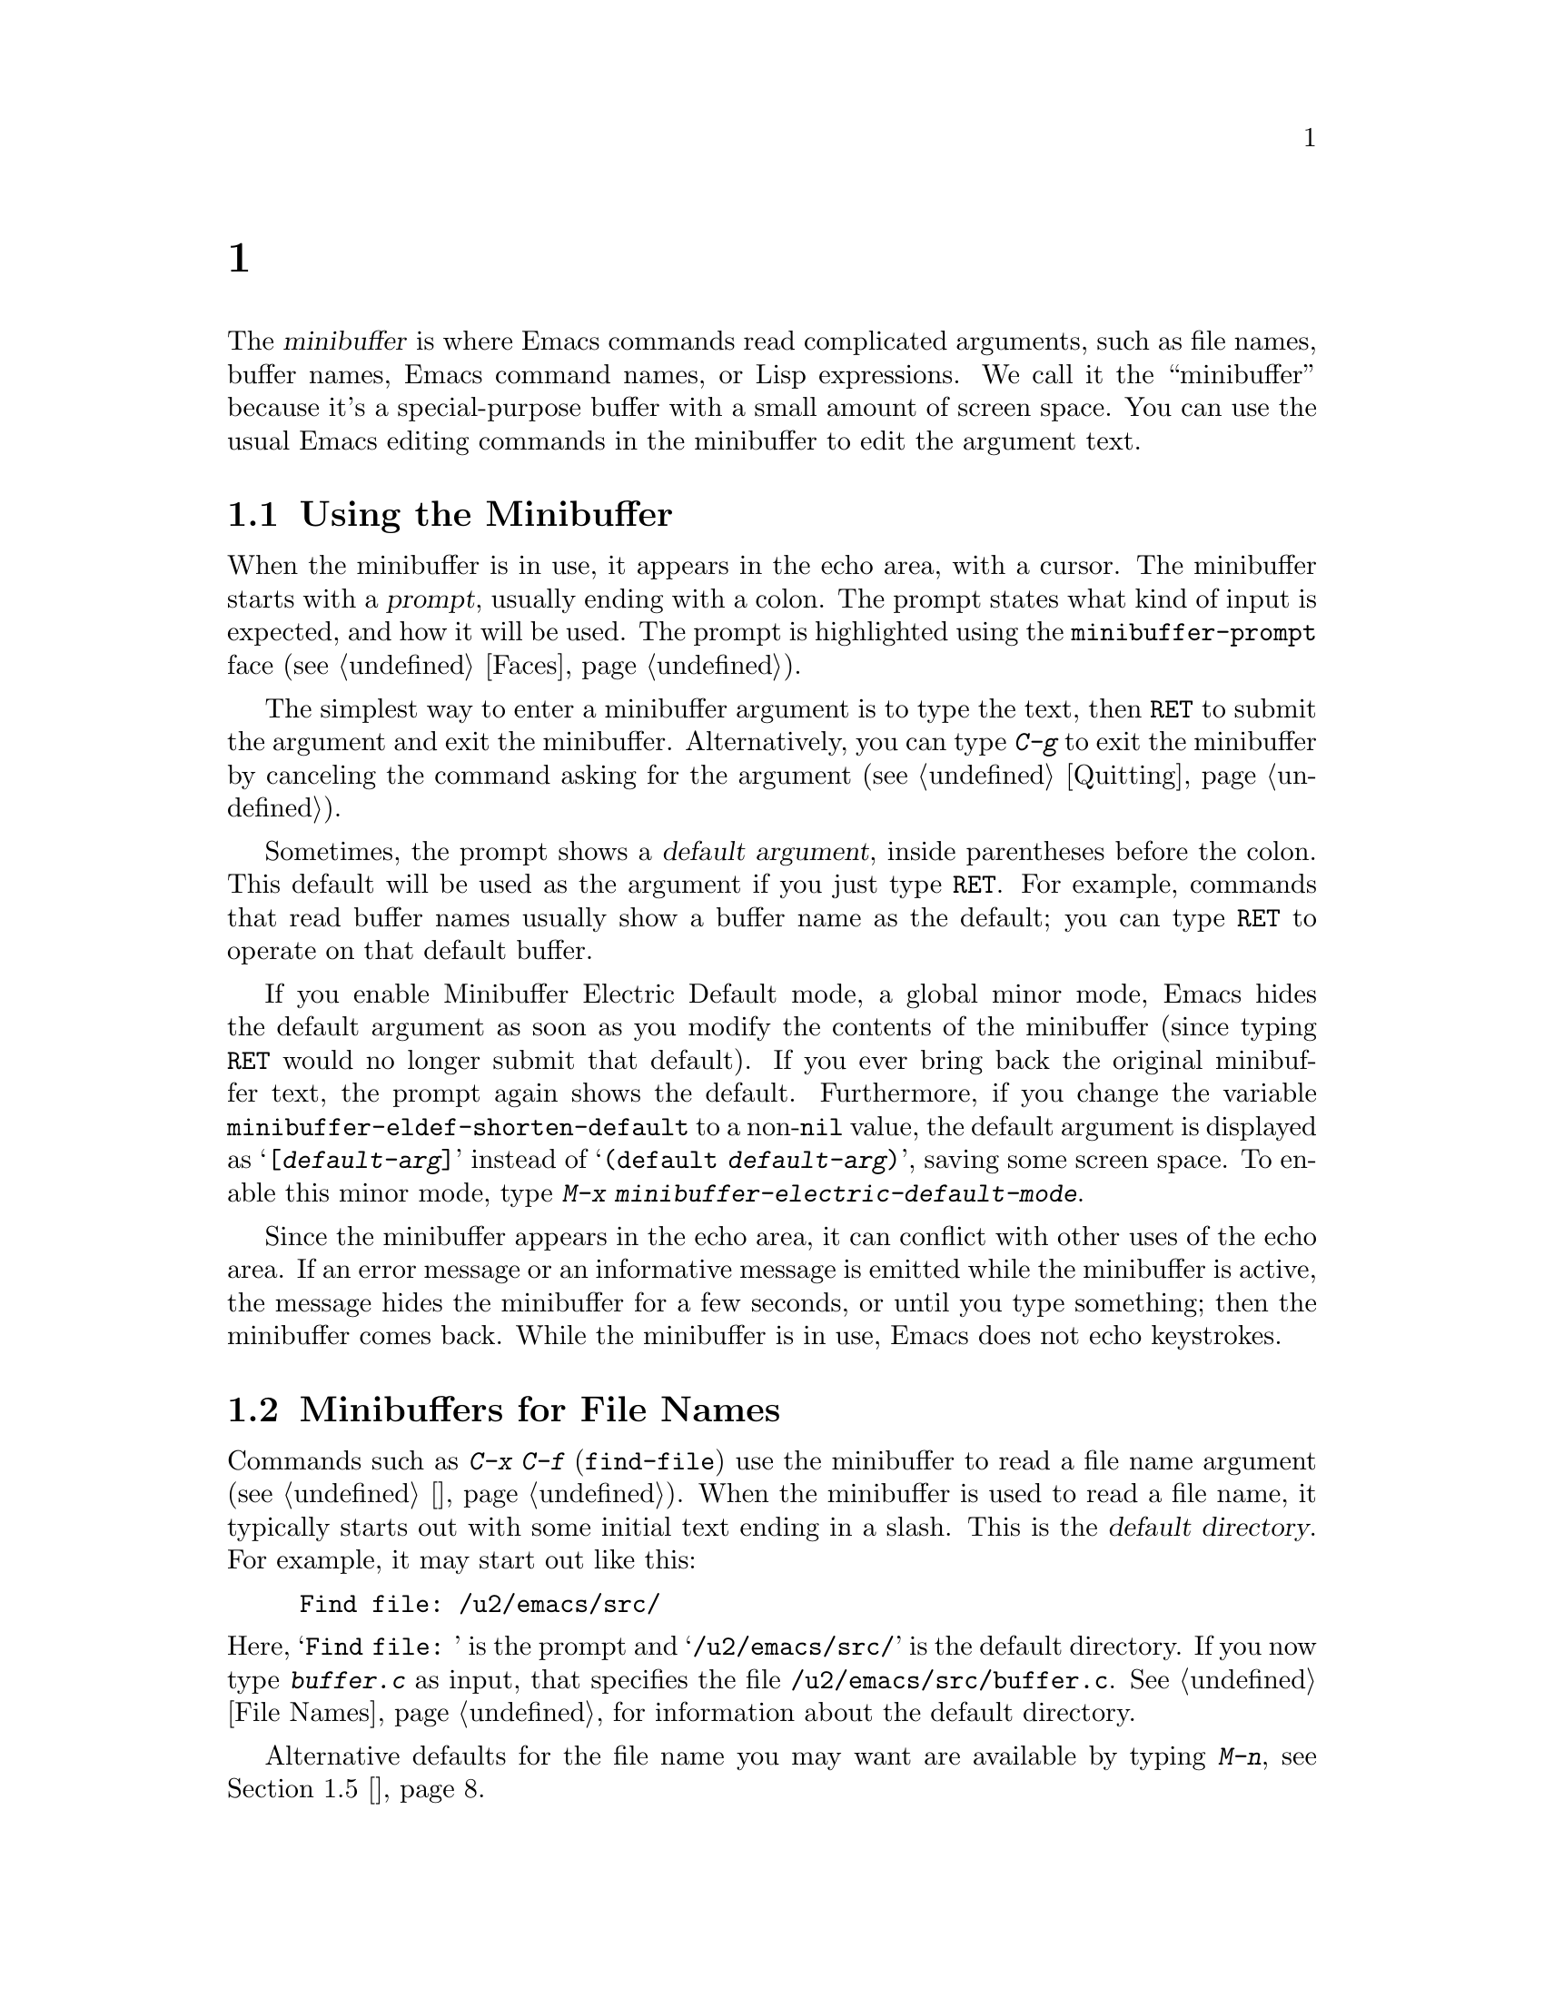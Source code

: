 @c ===========================================================================
@c
@c This file was generated with po4a. Translate the source file.
@c
@c ===========================================================================

@c -*- coding: utf-8 -*-
@c This is part of the Emacs manual.
@c Copyright (C) 1985--1987, 1993--1995, 1997, 2000--2020 Free Software
@c Foundation, Inc.
@c See file emacs.texi for copying conditions.
@node 迷你缓冲区
@chapter 迷你缓冲区
@cindex minibuffer

  The @dfn{minibuffer} is where Emacs commands read complicated arguments,
such as file names, buffer names, Emacs command names, or Lisp expressions.
We call it the ``minibuffer'' because it's a special-purpose buffer with a
small amount of screen space.  You can use the usual Emacs editing commands
in the minibuffer to edit the argument text.

@menu
* 基础迷你缓冲区操作::  迷你缓冲区的基本用法。
* 迷你缓冲区文件::    使用迷你缓冲区输入文件名。
* 迷你缓冲区编辑::    如何在迷你缓冲区中编辑。
* 补全::                   一种用于迷你缓冲区输入的缩写工具。
* 迷你缓冲区历史::    重用最近的迷你缓冲区参数。
* 重复::                   重新执行使用迷你缓冲区的命令。
* 密码::                   在回显区输入密码。
* 是/否的确认提示::   在回显区回答是或否。
@end menu

@node 基础迷你缓冲区操作
@section Using the Minibuffer

@cindex prompt
  When the minibuffer is in use, it appears in the echo area, with a cursor.
The minibuffer starts with a @dfn{prompt}, usually ending with a colon.  The
prompt states what kind of input is expected, and how it will be used.  The
prompt is highlighted using the @code{minibuffer-prompt} face
(@pxref{Faces}).

  The simplest way to enter a minibuffer argument is to type the text, then
@key{RET} to submit the argument and exit the minibuffer.  Alternatively,
you can type @kbd{C-g} to exit the minibuffer by canceling the command
asking for the argument (@pxref{Quitting}).

@cindex default argument
  Sometimes, the prompt shows a @dfn{default argument}, inside parentheses
before the colon.  This default will be used as the argument if you just
type @key{RET}.  For example, commands that read buffer names usually show a
buffer name as the default; you can type @key{RET} to operate on that
default buffer.

@cindex Minibuffer Electric Default mode
@cindex mode, Minibuffer Electric Default
@findex minibuffer-electric-default-mode
@vindex minibuffer-eldef-shorten-default
  If you enable Minibuffer Electric Default mode, a global minor mode, Emacs
hides the default argument as soon as you modify the contents of the
minibuffer (since typing @key{RET} would no longer submit that default).  If
you ever bring back the original minibuffer text, the prompt again shows the
default.  Furthermore, if you change the variable
@code{minibuffer-eldef-shorten-default} to a non-@code{nil} value, the
default argument is displayed as @samp{[@var{default-arg}]} instead of
@samp{(default @var{default-arg})}, saving some screen space.  To enable
this minor mode, type @kbd{M-x minibuffer-electric-default-mode}.

  Since the minibuffer appears in the echo area, it can conflict with other
uses of the echo area.  If an error message or an informative message is
emitted while the minibuffer is active, the message hides the minibuffer for
a few seconds, or until you type something; then the minibuffer comes back.
While the minibuffer is in use, Emacs does not echo keystrokes.

@node 迷你缓冲区文件
@section Minibuffers for File Names

@cindex default directory
  Commands such as @kbd{C-x C-f} (@code{find-file}) use the minibuffer to read
a file name argument (@pxref{基础文件操作}).  When the minibuffer is used to read
a file name, it typically starts out with some initial text ending in a
slash.  This is the @dfn{default directory}.  For example, it may start out
like this:

@example
Find file: /u2/emacs/src/
@end example

@noindent
Here, @samp{Find file:@: } is the prompt and @samp{/u2/emacs/src/} is the
default directory.  If you now type @kbd{buffer.c} as input, that specifies
the file @file{/u2/emacs/src/buffer.c}.  @xref{File Names}, for information
about the default directory.

  Alternative defaults for the file name you may want are available by typing
@kbd{M-n}, see @ref{迷你缓冲区历史}.

  You can specify a file in the parent directory with @file{..}:
@file{/a/b/../foo.el} is equivalent to @file{/a/foo.el}.  Alternatively, you
can use @kbd{M-@key{DEL}} to kill directory names backwards (@pxref{Words}).

  To specify a file in a completely different directory, you can kill the
entire default with @kbd{C-a C-k} (@pxref{迷你缓冲区编辑}).  Alternatively, you can
ignore the default, and enter an absolute file name starting with a slash or
a tilde after the default directory.  For example, you can specify
@file{/etc/termcap} as follows:

@example
Find file: /u2/emacs/src//etc/termcap
@end example

@noindent
@cindex // in file name
@cindex double slash in file name
@cindex slashes repeated in file name
@findex file-name-shadow-mode
A double slash causes Emacs to ignore everything before the second slash in
the pair.  In the example above, @file{/u2/emacs/src/} is ignored, so the
argument you supplied is @file{/etc/termcap}.  The ignored part of the file
name is dimmed if the terminal allows it.  (To disable this dimming, turn
off File Name Shadow mode with the command @w{@kbd{M-x
file-name-shadow-mode}}.)

  When completing remote file names (@pxref{Remote Files}), a double slash
behaves slightly differently: it causes Emacs to ignore only the file-name
part, leaving the rest (method, host and username, etc.)  intact.  Typing
three slashes in a row ignores everything in remote file names.  @xref{File
name completion,,, tramp, The Tramp Manual}.

@cindex home directory shorthand
  Emacs interprets @file{~/} as your home directory.  Thus,
@file{~/foo/bar.txt} specifies a file named @file{bar.txt}, inside a
directory named @file{foo}, which is in turn located in your home
directory.  In addition, @file{~@var{user-id}/} means the home directory of
a user whose login name is @var{user-id}.  Any leading directory name in
front of the @file{~} is ignored: thus, @file{/u2/emacs/~/foo/bar.txt} is
equivalent to @file{~/foo/bar.txt}.

  On MS-Windows and MS-DOS systems, where a user doesn't always have a home
directory, Emacs uses several alternatives.  For MS-Windows, see
@ref{Windows HOME}; for MS-DOS, see
@ifnottex
@ref{MS-DOS File Names}.
@end ifnottex
@iftex
@ref{MS-DOS File Names, HOME on MS-DOS,, emacs, the digital version of the
Emacs Manual}.
@end iftex
On these systems, the @file{~@var{user-id}/} construct is supported only for
the current user, i.e., only if @var{user-id} is the current user's login
name.

@vindex insert-default-directory
  To prevent Emacs from inserting the default directory when reading file
names, change the variable @code{insert-default-directory} to @code{nil}.
In that case, the minibuffer starts out empty.  Nonetheless, relative file
name arguments are still interpreted based on the same default directory.

  You can also enter remote file names in the minibuffer.  @xref{Remote
Files}.

@node 迷你缓冲区编辑
@section Editing in the Minibuffer

  The minibuffer is an Emacs buffer, albeit a peculiar one, and the usual
Emacs commands are available for editing the argument text.  (The prompt,
however, is @dfn{read-only}, and cannot be changed.)

  Since @key{RET} in the minibuffer submits the argument, you can't use it to
insert a newline.  You can do that with @kbd{C-q C-j}, which inserts a
@kbd{C-j} control character, which is formally equivalent to a newline
character (@pxref{插入文本}).  Alternatively, you can use the @kbd{C-o}
(@code{open-line}) command (@pxref{空行}).

  Inside a minibuffer, the keys @key{TAB}, @key{SPC}, and @kbd{?} are often
bound to @dfn{completion commands}, which allow you to easily fill in the
desired text without typing all of it.  @xref{补全}.  As with @key{RET}, you
can use @kbd{C-q} to insert a @key{TAB}, @key{SPC}, or @samp{?} character.

  For convenience, @kbd{C-a} (@code{move-beginning-of-line}) in a minibuffer
moves point to the beginning of the argument text, not the beginning of the
prompt.  For example, this allows you to erase the entire argument with
@kbd{C-a C-k}.

@cindex height of minibuffer
@cindex size of minibuffer
@cindex growing minibuffer
@cindex resizing minibuffer
  When the minibuffer is active, the echo area is treated much like an
ordinary Emacs window.  For instance, you can switch to another window (with
@kbd{C-x o}), edit text there, then return to the minibuffer window to
finish the argument.  You can even kill text in another window, return to
the minibuffer window, and yank the text into the argument.  There are some
restrictions on the minibuffer window, however: for instance, you cannot
split it.  @xref{Windows}.

@vindex resize-mini-windows
  Normally, the minibuffer window occupies a single screen line.  However, if
you add two or more lines' worth of text into the minibuffer, it expands
automatically to accommodate the text.  The variable
@code{resize-mini-windows} controls the resizing of the minibuffer.  The
default value is @code{grow-only}, which means the behavior we have just
described.  If the value is @code{t}, the minibuffer window will also shrink
automatically if you remove some lines of text from the minibuffer, down to
a minimum of one screen line.  If the value is @code{nil}, the minibuffer
window never changes size automatically, but you can use the usual
window-resizing commands on it (@pxref{Windows}).

@vindex max-mini-window-height
  The variable @code{max-mini-window-height} controls the maximum height for
resizing the minibuffer window.  A floating-point number specifies a
fraction of the frame's height; an integer specifies the maximum number of
lines; @code{nil} means do not resize the minibuffer window automatically.
The default value is 0.25.

  The @kbd{C-M-v} command in the minibuffer scrolls the help text from
commands that display help text of any sort in another window.  You can also
scroll the help text with @kbd{M-@key{PageUp}} and @kbd{M-@key{PageDown}}
(or, equivalently, @kbd{M-@key{prior}} and @kbd{M-@key{next}}).  This is
especially useful with long lists of possible completions.  @xref{Other
Window}.

@vindex enable-recursive-minibuffers
@findex minibuffer-depth-indicate-mode
  Emacs normally disallows most commands that use the minibuffer while the
minibuffer is active.  To allow such commands in the minibuffer, set the
variable @code{enable-recursive-minibuffers} to @code{t}.  You might need
also to enable @code{minibuffer-depth-indicate-mode} to show the current
recursion depth in the minibuffer prompt on recursive use of the minibuffer.

@findex minibuffer-inactive-mode
  When not active, the minibuffer is in @code{minibuffer-inactive-mode}, and
clicking @kbd{mouse-1} there shows the @file{*Messages*} buffer.  If you use
a dedicated frame for minibuffers, Emacs also recognizes certain keys there,
for example, @kbd{n} to make a new frame.

@node 补全
@section 补全
@c This node is referenced in the tutorial.  When renaming or deleting
@c it, the tutorial needs to be adjusted.
@cindex completion

  You can often use a feature called @dfn{completion} to help enter
arguments.  This means that after you type part of the argument, Emacs can
fill in the rest, or some of it, based on what was typed so far.

@cindex completion alternative
  When completion is available, certain keys (usually @key{TAB}, @key{RET},
and @key{SPC}) are rebound in the minibuffer to special completion commands
(@pxref{补全命令}).  These commands attempt to complete the text in the
minibuffer, based on a set of @dfn{completion alternatives} provided by the
command that requested the argument.  You can usually type @kbd{?} to see a
list of completion alternatives.

  Although completion is usually done in the minibuffer, the feature is
sometimes available in ordinary buffers too.  @xref{Symbol Completion}.

@menu
* 补全示例::             使用补全的示例。
* 补全命令::             补全命令的列表。
* 补全退出::             补全并且提交迷你缓冲区文本。
* 补全风格::             选择补全匹配的方式。
* 补全选项::             补全的选项。
@end menu

@node 补全示例
@subsection 补全示例

@kindex TAB @r{(completion example)}
  A simple example may help here.  @kbd{M-x} uses the minibuffer to read the
name of a command, so completion works by matching the minibuffer text
against the names of existing Emacs commands.  Suppose you wish to run the
command @code{auto-fill-mode}.  You can do that by typing @kbd{M-x
auto-fill-mode @key{RET}}, but it is easier to use completion.

  If you type @kbd{M-x a u @key{TAB}}, the @key{TAB} looks for completion
alternatives (in this case, command names) that start with @samp{au}.  There
are several, including @code{auto-fill-mode} and @code{autoconf-mode}, but
they all begin with @code{auto}, so the @samp{au} in the minibuffer
completes to @samp{auto}.  (More commands may be defined in your Emacs
session.  For example, if a command called @code{authorize-me} was defined,
Emacs could only complete as far as @samp{aut}.)

  If you type @key{TAB} again immediately, it cannot determine the next
character; it could be @samp{-}, @samp{a}, or @samp{c}.  So it does not add
any characters; instead, @key{TAB} displays a list of all possible
completions in another window.

  Next, type @kbd{-f}.  The minibuffer now contains @samp{auto-f}, and the
only command name that starts with this is @code{auto-fill-mode}.  If you
now type @key{TAB}, completion fills in the rest of the argument
@samp{auto-fill-mode} into the minibuffer.

  Hence, typing just @kbd{a u @key{TAB} - f @key{TAB}} allows you to enter
@samp{auto-fill-mode}.

@node 补全命令
@subsection 补全命令

  Here is a list of the completion commands defined in the minibuffer when
completion is allowed.

@table @kbd
@item @key{TAB}
Complete the text in the minibuffer as much as possible; if unable to
complete, display a list of possible completions
(@code{minibuffer-complete}).
@item @key{SPC}
Complete up to one word from the minibuffer text before point
(@code{minibuffer-complete-word}).  This command is not available for
arguments that often include spaces, such as file names.
@item @key{RET}
Submit the text in the minibuffer as the argument, possibly completing first
(@code{minibuffer-complete-and-exit}).  @xref{补全退出}.
@item ?
Display a list of completions (@code{minibuffer-completion-help}).
@end table

@kindex TAB @r{(completion)}
@findex minibuffer-complete
  @key{TAB} (@code{minibuffer-complete}) is the most fundamental completion
command.  It searches for all possible completions that match the existing
minibuffer text, and attempts to complete as much as it can.  @xref{补全风格},
for how completion alternatives are chosen.

@kindex SPC @r{(completion)}
@findex minibuffer-complete-word
  @key{SPC} (@code{minibuffer-complete-word}) completes like @key{TAB}, but
only up to the next hyphen or space.  If you have @samp{auto-f} in the
minibuffer and type @key{SPC}, it finds that the completion is
@samp{auto-fill-mode}, but it only inserts @samp{ill-}, giving
@samp{auto-fill-}.  Another @key{SPC} at this point completes all the way to
@samp{auto-fill-mode}.

@kindex ? @r{(completion)}
@cindex completion list
  If @key{TAB} or @key{SPC} is unable to complete, it displays a list of
matching completion alternatives (if there are any) in another window.  You
can display the same list with @kbd{?} (@code{minibuffer-completion-help}).
The following commands can be used with the completion list:

@table @kbd
@findex switch-to-completions
@item M-v
@itemx @key{PageUp}
@itemx @key{prior}
Typing @kbd{M-v}, while in the minibuffer, selects the window showing the
completion list (@code{switch-to-completions}).  This paves the way for
using the commands below.  @key{PageUp} or @key{prior} does the same.  You
can also select the window in other ways (@pxref{Windows}).

@findex choose-completion
@item @key{RET}
@itemx mouse-1
@itemx mouse-2
While in the completion list buffer, this chooses the completion at point
(@code{choose-completion}).

@findex next-completion
@item @key{TAB}
@item @key{RIGHT}
While in the completion list buffer, these keys move point to the following
completion alternative (@code{next-completion}).

@findex previous-completion
@item @key{S-TAB}
@item @key{LEFT}
While in the completion list buffer, these keys move point to the previous
completion alternative (@code{previous-completion}).

@findex quit-window
@item @kbd{q}
While in the completion list buffer, this quits the window showing it and
selects the window showing the minibuffer (@code{quit-window}).

@findex kill-current-buffer
@item @kbd{z}
While in the completion list buffer, kill it and delete the window showing
it (@code{kill-current-buffer}).
@end table

@node 补全退出
@subsection 补全退出

@kindex RET @r{(completion in minibuffer)}
@findex minibuffer-complete-and-exit
  When a command reads an argument using the minibuffer with completion, it
also controls what happens when you type @key{RET}
(@code{minibuffer-complete-and-exit}) to submit the argument.  There are
four types of behavior:

@itemize @bullet
@item
@dfn{Strict completion} accepts only exact completion matches.  Typing
@key{RET} exits the minibuffer only if the minibuffer text is an exact
match, or completes to one.  Otherwise, Emacs refuses to exit the
minibuffer; instead it tries to complete, and if no completion can be done
it momentarily displays @samp{[No match]} after the minibuffer text.  (You
can still leave the minibuffer by typing @kbd{C-g} to cancel the command.)

An example of a command that uses this behavior is @kbd{M-x}, since it is
meaningless for it to accept a non-existent command name.

@item
@dfn{Cautious completion} is like strict completion, except @key{RET} exits
only if the text is already an exact match.  If the text completes to an
exact match, @key{RET} performs that completion but does not exit yet; you
must type a second @key{RET} to exit.

Cautious completion is used for reading file names for files that must
already exist, for example.

@item
@dfn{Permissive completion} allows any input; the completion candidates are
just suggestions.  Typing @key{RET} does not complete, it just submits the
argument as you have entered it.

@cindex minibuffer confirmation
@cindex confirming in the minibuffer
@item
@dfn{Permissive completion with confirmation} is like permissive completion,
with an exception: if you typed @key{TAB} and this completed the text up to
some intermediate state (i.e., one that is not yet an exact completion
match), typing @key{RET} right afterward does not submit the argument.
Instead, Emacs asks for confirmation by momentarily displaying
@samp{[Confirm]} after the text; type @key{RET} again to confirm and submit
the text.  This catches a common mistake, in which one types @key{RET}
before realizing that @key{TAB} did not complete as far as desired.

@vindex confirm-nonexistent-file-or-buffer
You can tweak the confirmation behavior by customizing the variable
@code{confirm-nonexistent-file-or-buffer}.  The default value,
@code{after-completion}, gives the behavior we have just described.  If you
change it to @code{nil}, Emacs does not ask for confirmation, falling back
on permissive completion.  If you change it to any other non-@code{nil}
value, Emacs asks for confirmation whether or not the preceding command was
@key{TAB}.

This behavior is used by most commands that read file names, like @kbd{C-x
C-f}, and commands that read buffer names, like @kbd{C-x b}.
@end itemize

@node 补全风格
@subsection How Completion Alternatives Are Chosen
@cindex completion style

  Completion commands work by narrowing a large list of possible completion
alternatives to a smaller subset that matches what you have typed in the
minibuffer.  In @ref{补全示例}, we gave a simple example of such matching.  The
procedure of determining what constitutes a match is quite intricate.  Emacs
attempts to offer plausible completions under most circumstances.

  Emacs performs completion using one or more @dfn{completion styles}---sets
of criteria for matching minibuffer text to completion alternatives.  During
completion, Emacs tries each completion style in turn.  If a style yields
one or more matches, that is used as the list of completion alternatives.
If a style produces no matches, Emacs falls back on the next style.

@vindex completion-styles
  The list variable @code{completion-styles} specifies the completion styles
to use.  Each list element is the name of a completion style (a Lisp
symbol).  The default completion styles are (in order):

@table @code
@item basic
@cindex @code{basic}, completion style
A matching completion alternative must have the same beginning as the text
in the minibuffer before point.  Furthermore, if there is any text in the
minibuffer after point, the rest of the completion alternative must contain
that text as a substring.

@cindex partial completion
@cindex @code{partial-completion}, completion style
@item partial-completion
This aggressive completion style divides the minibuffer text into words
separated by hyphens or spaces, and completes each word separately.  (For
example, when completing command names, @samp{em-l-m} completes to
@samp{emacs-lisp-mode}.)

Furthermore, a @samp{*} in the minibuffer text is treated as a
@dfn{wildcard}---it matches any string of characters at the corresponding
position in the completion alternative.

@item emacs22
@cindex @code{emacs22}, completion style
This completion style is similar to @code{basic}, except that it ignores the
text in the minibuffer after point.  It is so-named because it corresponds
to the completion behavior in Emacs 22.
@end table

@noindent
The following additional completion styles are also defined, and you can add
them to @code{completion-styles} if you wish (@pxref{Customization}):

@table @code
@item substring
@cindex @code{substring}, completion style
A matching completion alternative must contain the text in the minibuffer
before point, and the text in the minibuffer after point, as substrings (in
that same order).

Thus, if the text in the minibuffer is @samp{foobar}, with point between
@samp{foo} and @samp{bar}, that matches @samp{@var{a}foo@var{b}bar@var{c}},
where @var{a}, @var{b}, and @var{c} can be any string including the empty
string.

@item initials
@cindex @code{initials}, completion style
This very aggressive completion style attempts to complete acronyms and
initialisms.  For example, when completing command names, it matches
@samp{lch} to @samp{list-command-history}.
@end table

@noindent
There is also a very simple completion style called @code{emacs21}.  In this
style, if the text in the minibuffer is @samp{foobar}, only matches starting
with @samp{foobar} are considered.

@vindex completion-category-overrides
You can use different completion styles in different situations, by setting
the variable @code{completion-category-overrides}.  For example, the default
setting says to use only @code{basic} and @code{substring} completion for
buffer names.


@node 补全选项
@subsection 补全选项

@cindex case-sensitivity and completion
@cindex case in completion
  Case is significant when completing case-sensitive arguments, such as
command names.  For example, when completing command names, @samp{AU} does
not complete to @samp{auto-fill-mode}.  Case differences are ignored when
completing arguments in which case does not matter.

@vindex read-file-name-completion-ignore-case
@vindex read-buffer-completion-ignore-case
  When completing file names, case differences are ignored if the variable
@code{read-file-name-completion-ignore-case} is non-@code{nil}.  The default
value is @code{nil} on systems that have case-sensitive file-names, such as
GNU/Linux; it is non-@code{nil} on systems that have case-insensitive
file-names, such as Microsoft Windows.  When completing buffer names, case
differences are ignored if the variable
@code{read-buffer-completion-ignore-case} is non-@code{nil}; the default is
@code{nil}.

@vindex completion-ignored-extensions
@cindex ignored file names, in completion
  When completing file names, Emacs usually omits certain alternatives that
are considered unlikely to be chosen, as determined by the list variable
@code{completion-ignored-extensions}.  Each element in the list should be a
string; any file name ending in such a string is ignored as a completion
alternative.  Any element ending in a slash (@file{/}) represents a
subdirectory name.  The standard value of
@code{completion-ignored-extensions} has several elements including
@code{".o"}, @code{".elc"}, and @code{"~"}.  For example, if a directory
contains @samp{foo.c} and @samp{foo.elc}, @samp{foo} completes to
@samp{foo.c}.  However, if @emph{all} possible completions end in
otherwise-ignored strings, they are not ignored: in the previous example,
@samp{foo.e} completes to @samp{foo.elc}.  Emacs disregards
@code{completion-ignored-extensions} when showing completion alternatives in
the completion list.

  Shell completion is an extended version of filename completion, @pxref{Shell
Options}.

@vindex completion-auto-help
  If @code{completion-auto-help} is set to @code{nil}, the completion commands
never display the completion list buffer; you must type @kbd{?} to display
the list.  If the value is @code{lazy}, Emacs only shows the completion list
buffer on the second attempt to complete.  In other words, if there is
nothing to complete, the first @key{TAB} echoes @samp{Next char not unique};
the second @key{TAB} shows the completion list buffer.

@vindex completion-cycle-threshold
  If @code{completion-cycle-threshold} is non-@code{nil}, completion commands
can cycle through completion alternatives.  Normally, if there is more than
one completion alternative for the text in the minibuffer, a completion
command completes up to the longest common substring.  If you change
@code{completion-cycle-threshold} to @code{t}, the completion command
instead completes to the first of those completion alternatives; each
subsequent invocation of the completion command replaces that with the next
completion alternative, in a cyclic manner.  If you give
@code{completion-cycle-threshold} a numeric value @var{n}, completion
commands switch to this cycling behavior only when there are @var{n} or
fewer alternatives.

@node 迷你缓冲区历史
@section 迷你缓冲区历史
@cindex minibuffer history
@cindex history of minibuffer input

  Every argument that you enter with the minibuffer is saved in a
@dfn{minibuffer history list} so you can easily use it again later.  You can
use the following arguments to quickly fetch an earlier argument into the
minibuffer:

@table @kbd
@item M-p
Move to the previous item in the minibuffer history, an earlier argument
(@code{previous-history-element}).
@item M-n
Move to the next item in the minibuffer history
(@code{next-history-element}).
@item @key{UP}
@itemx @key{DOWN}
Like @kbd{M-p} and @kbd{M-n}, but move to the previous or next line of a
multi-line item before going to the previous history item
(@code{previous-line-or-history-element} and
@code{next-line-or-history-element}) .
@item M-r @var{regexp} @key{RET}
Move to an earlier item in the minibuffer history that matches @var{regexp}
(@code{previous-matching-history-element}).
@item M-s @var{regexp} @key{RET}
Move to a later item in the minibuffer history that matches @var{regexp}
(@code{next-matching-history-element}).
@end table

@kindex M-p @r{(minibuffer history)}
@kindex M-n @r{(minibuffer history)}
@findex next-history-element
@findex previous-history-element
  While in the minibuffer, @kbd{M-p} (@code{previous-history-element})  moves
through the minibuffer history list, one item at a time.  Each @kbd{M-p}
fetches an earlier item from the history list into the minibuffer, replacing
its existing contents.  Typing @kbd{M-n} (@code{next-history-element}) moves
through the minibuffer history list in the opposite direction, fetching
later entries into the minibuffer.

  If you type @kbd{M-n} in the minibuffer when there are no later entries in
the minibuffer history (e.g., if you haven't previously typed @kbd{M-p}),
Emacs tries fetching from a list of default arguments: values that you are
likely to enter.  You can think of this as moving through the ``future
history''.

@cindex future history for file names
@cindex minibuffer defaults for file names
@vindex file-name-at-point-functions
  The ``future history'' for file names includes several possible alternatives
you may find useful, such as the file name or the URL at point in the
current buffer.  The defaults put into the ``future history'' in this case
are controlled by the functions mentioned in the value of the option
@code{file-name-at-point-functions}.  By default, its value invokes the
@code{ffap} package (@pxref{FFAP}), which tries to guess the default file or
URL from the text around point.  To disable this guessing, customize the
option to a @code{nil} value, then the ``future history'' of file names will
include only the file, if any, visited by the current buffer, and the
default directory.

@findex previous-line-or-history-element
@findex next-line-or-history-element
@kindex UP @r{(minibuffer history)}
@kindex DOWN @r{(minibuffer history)}
  The arrow keys @kbd{@key{UP}} and @kbd{@key{DOWN}} work like @kbd{M-p} and
@kbd{M-n}, but if the current history item is longer than a single line,
they allow you to move to the previous or next line of the current history
item before going to the previous or next history item.

  If you edit the text inserted by the @kbd{M-p} or @kbd{M-n} minibuffer
history commands, this does not change its entry in the history list.
However, the edited argument does go at the end of the history list when you
submit it.

@findex previous-matching-history-element
@findex next-matching-history-element
@kindex M-r @r{(minibuffer history)}
@kindex M-s @r{(minibuffer history)}
  You can use @kbd{M-r} (@code{previous-matching-history-element}) to search
through older elements in the history list, and @kbd{M-s}
(@code{next-matching-history-element}) to search through newer entries.
Each of these commands asks for a @dfn{regular expression} as an argument,
and fetches the first matching entry into the minibuffer.  @xref{Regexps},
for an explanation of regular expressions.  A numeric prefix argument
@var{n} means to fetch the @var{n}th matching entry.  These commands are
unusual, in that they use the minibuffer to read the regular expression
argument, even though they are invoked from the minibuffer.  An upper-case
letter in the regular expression makes the search case-sensitive (@pxref{Lax
Search}).

  You can also search through the history using an incremental search.
@xref{Isearch Minibuffer}.

  Emacs keeps separate history lists for several different kinds of
arguments.  For example, there is a list for file names, used by all the
commands that read file names.  Other history lists include buffer names,
command names (used by @kbd{M-x}), and command arguments (used by commands
like @code{query-replace}).

@vindex history-length
  The variable @code{history-length} specifies the maximum length of a
minibuffer history list; adding a new element deletes the oldest element if
the list gets too long.  If the value is @code{t}, there is no maximum
length.

@vindex history-delete-duplicates
  The variable @code{history-delete-duplicates} specifies whether to delete
duplicates in history.  If it is non-@code{nil}, adding a new element
deletes from the list all other elements that are equal to it.  The default
is @code{nil}.

@node 重复
@section Repeating Minibuffer Commands
@cindex command history
@cindex history of commands

  Every command that uses the minibuffer once is recorded on a special history
list, the @dfn{command history}, together with the values of its arguments,
so that you can repeat the entire command.  In particular, every use of
@kbd{M-x} is recorded there, since @kbd{M-x} uses the minibuffer to read the
command name.

@findex list-command-history
@table @kbd
@item C-x @key{ESC} @key{ESC}
Re-execute a recent minibuffer command from the command history
(@code{repeat-complex-command}).
@item M-x list-command-history
Display the entire command history, showing all the commands @kbd{C-x
@key{ESC} @key{ESC}} can repeat, most recent first.
@end table

@kindex C-x ESC ESC
@findex repeat-complex-command
  @kbd{C-x @key{ESC} @key{ESC}} re-executes a recent command that used the
minibuffer.  With no argument, it repeats the last such command.  A numeric
argument specifies which command to repeat; 1 means the last one, 2 the
previous, and so on.

  @kbd{C-x @key{ESC} @key{ESC}} works by turning the previous command into a
Lisp expression and then entering a minibuffer initialized with the text for
that expression.  Even if you don't know Lisp, it will probably be obvious
which command is displayed for repetition.  If you type just @key{RET}, that
repeats the command unchanged.  You can also change the command by editing
the Lisp expression before you execute it.  The executed command is added to
the front of the command history unless it is identical to the most recent
item.

  Once inside the minibuffer for @kbd{C-x @key{ESC} @key{ESC}}, you can use
the usual minibuffer history commands (@pxref{迷你缓冲区历史}) to move through the
history list.  After finding the desired previous command, you can edit its
expression as usual and then execute it by typing @key{RET}.

@vindex isearch-resume-in-command-history
  Incremental search does not, strictly speaking, use the minibuffer.
Therefore, although it behaves like a complex command, it normally does not
appear in the history list for @w{@kbd{C-x @key{ESC} @key{ESC}}}.  You can
make incremental search commands appear in the history by setting
@code{isearch-resume-in-command-history} to a non-@code{nil} value.
@xref{Incremental Search}.

@vindex command-history
  The list of previous minibuffer-using commands is stored as a Lisp list in
the variable @code{command-history}.  Each element is a Lisp expression that
describes one command and its arguments.  Lisp programs can re-execute a
command by calling @code{eval} with the @code{command-history} element.

@node 密码
@section Entering passwords

Sometimes, you may need to enter a password into Emacs.  For instance, when
you tell Emacs to visit a file on another machine via a network protocol
such as FTP, you often need to supply a password to gain access to the
machine (@pxref{Remote Files}).

  Entering a password is similar to using a minibuffer.  Emacs displays a
prompt in the echo area (such as @samp{Password: }); after you type the
required password, press @key{RET} to submit it.  To prevent others from
seeing your password, every character you type is displayed as a dot
(@samp{.}) instead of its usual form.

  Most of the features and commands associated with the minibuffer
@emph{cannot} be used when entering a password.  There is no history or
completion, and you cannot change windows or perform any other action with
Emacs until you have submitted the password.

  While you are typing the password, you may press @key{DEL} to delete
backwards, removing the last character entered.  @kbd{C-u} deletes
everything you have typed so far.  @kbd{C-g} quits the password prompt
(@pxref{Quitting}).  @kbd{C-y} inserts the current kill into the password
(@pxref{Killing}).  You may type either @key{RET} or @key{ESC} to submit the
password.  Any other self-inserting character key inserts the associated
character into the password, and all other input is ignored.

@node 是/否的确认提示
@section 是/否的确认提示

  An Emacs command may require you to answer a yes-or-no question during the
course of its execution.  Such queries come in two main varieties.

@cindex y or n prompt
  For the first type of yes-or-no query, the prompt ends with @w{@samp{(y or
n)}}.  You answer the query by typing a single key, either @samp{y} or
@samp{n}, which immediately exits the minibuffer and delivers the response.
For example, if you type @kbd{C-x C-w} (@kbd{write-file}) to save a buffer,
and enter the name of an existing file, Emacs issues a prompt like this:

@smallexample
File ‘foo.el’ exists; overwrite? (y or n)
@end smallexample

@cindex yes or no prompt
  The second type of yes-or-no query is typically employed if giving the wrong
answer would have serious consequences; it thus features a longer prompt
ending with @samp{(yes or no)}.  For example, if you invoke @kbd{C-x k}
(@code{kill-buffer}) on a file-visiting buffer with unsaved changes, Emacs
activates the minibuffer with a prompt like this:

@smallexample
Buffer foo.el modified; kill anyway? (yes or no)
@end smallexample

@noindent
To answer, you must type @samp{yes} or @samp{no} into the minibuffer,
followed by @key{RET}.

With both types of yes-or-no query the minibuffer behaves as described in
the previous sections; you can recenter the selected window with @kbd{C-l},
scroll that window (@kbd{C-v} or @kbd{PageDown} scrolls forward, @kbd{M-v}
or @kbd{PageUp} scrolls backward), switch to another window with @kbd{C-x
o}, use the history commands @kbd{M-p} and @kbd{M-n}, etc.  Type @kbd{C-g}
to dismiss the query, and quit the minibuffer and the querying command
(@pxref{Quitting}).
